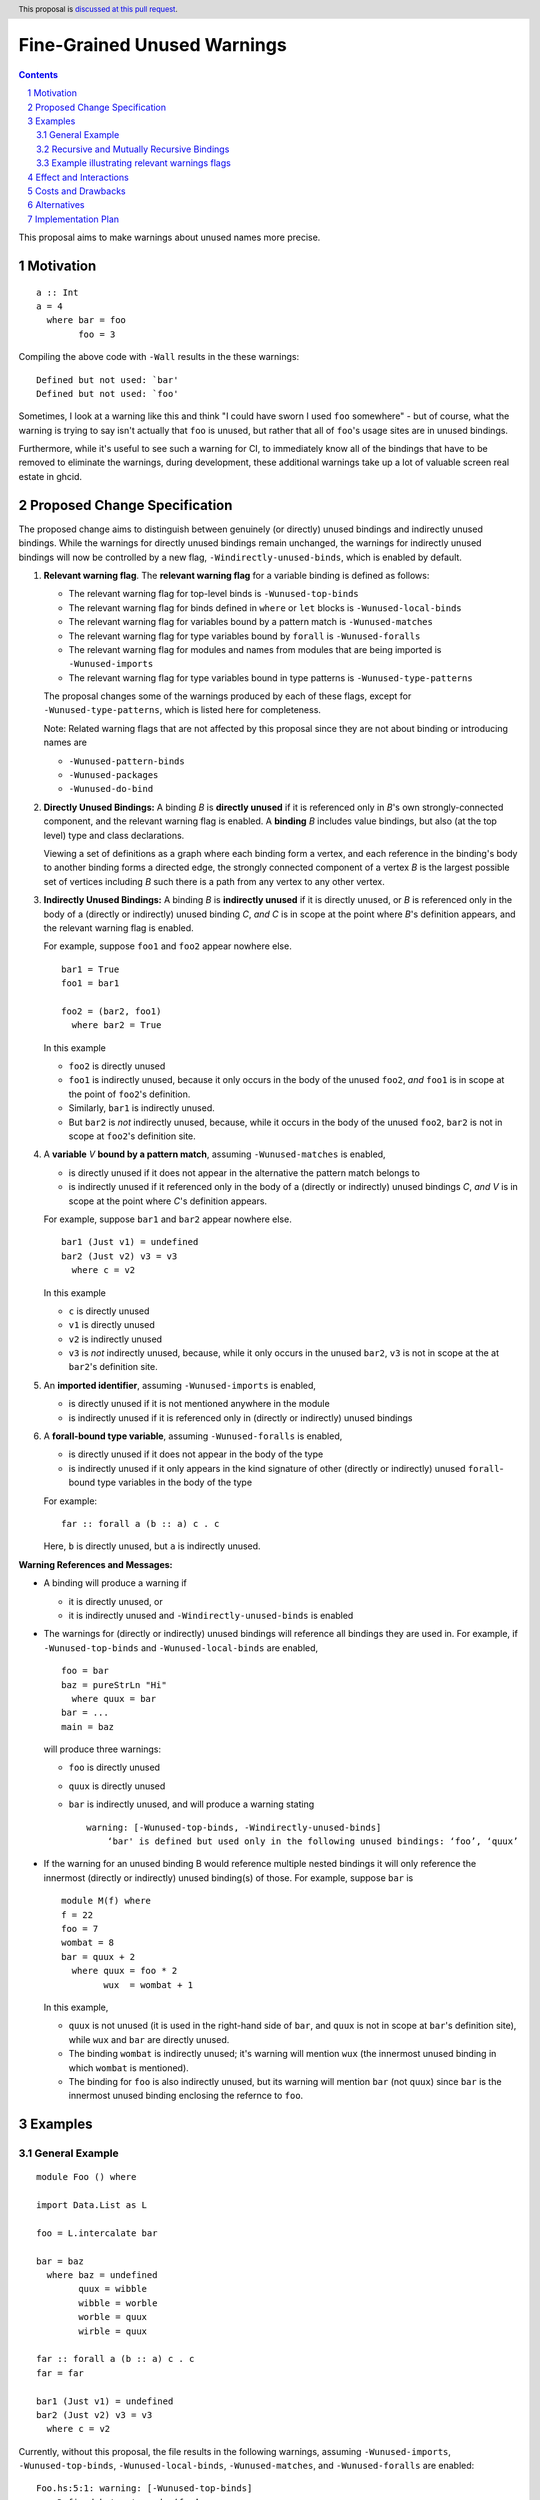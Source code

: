 Fine-Grained Unused Warnings
============================

.. author:: Jakob Brünker
.. date-accepted::
.. ticket-url::
.. implemented::
.. highlight:: haskell
.. sectnum::
.. header:: This proposal is `discussed at this pull request <https://github.com/ghc-proposals/ghc-proposals/pull/434>`_.
.. contents::

This proposal aims to make warnings about unused names more precise.

Motivation
----------

::

  a :: Int
  a = 4
    where bar = foo
          foo = 3

Compiling the above code with ``-Wall`` results in the
these warnings:

::

      Defined but not used: `bar'
      Defined but not used: `foo'

Sometimes, I look at a warning like this and think "I could have sworn I used
``foo`` somewhere" - but of course, what the warning is trying to say isn't
actually that ``foo`` is unused, but rather that all of ``foo``'s usage sites
are in unused bindings.

Furthermore, while it's useful to see such a warning for CI, to immediately
know all of the bindings that have to be removed to eliminate the warnings,
during development, these additional warnings take up a lot of valuable
screen real estate in ghcid.

Proposed Change Specification
-----------------------------

The proposed change aims to distinguish between genuinely (or directly) unused bindings and indirectly unused bindings. While the warnings for directly unused bindings remain unchanged, the warnings for indirectly unused bindings will now be controlled by a new flag, ``-Windirectly-unused-binds``, which is enabled by default.

1. **Relevant warning flag**. The **relevant warning flag** for a variable binding is defined as follows:

   - The relevant warning flag for top-level binds is ``-Wunused-top-binds``
   - The relevant warning flag for binds defined in ``where`` or ``let`` blocks is ``-Wunused-local-binds``
   - The relevant warning flag for variables bound by a pattern match is ``-Wunused-matches``
   - The relevant warning flag for type variables bound by ``forall`` is ``-Wunused-foralls``
   - The relevant warning flag for modules and names from modules that are being imported is ``-Wunused-imports``
   - The relevant warning flag for type variables bound in type patterns is ``-Wunused-type-patterns``

   The proposal changes some of the warnings produced by each of these flags, except for ``-Wunused-type-patterns``, which is listed here for completeness.
  
   Note: Related warning flags that are not affected by this proposal since they are not about binding or introducing names are

   - ``-Wunused-pattern-binds``
   - ``-Wunused-packages``
   - ``-Wunused-do-bind``

2. **Directly Unused Bindings:** A binding *B* is **directly unused** if it is referenced only in *B*'s own strongly-connected component, and the relevant warning flag is enabled. A **binding** *B* includes value bindings, but also (at the top level) type and class declarations.

   Viewing a set of definitions as a graph where each binding form a vertex, and each reference in the binding's body to another binding forms a directed edge, the strongly connected component of a vertex *B* is the largest possible set of vertices including *B* such there is a path from any vertex to any other vertex.

3. **Indirectly Unused Bindings:** A binding *B* is **indirectly unused** if it is directly unused, or *B* is referenced only in the body of a (directly or indirectly) unused binding *C*, *and* *C* is in scope at the point where *B*'s definition appears, and the relevant warning flag is enabled.

   For example, suppose ``foo1`` and ``foo2`` appear nowhere else.

   ::

     bar1 = True
     foo1 = bar1

     foo2 = (bar2, foo1)
       where bar2 = True

   In this example

   - ``foo2`` is directly unused
   - ``foo1`` is indirectly unused, because it only occurs in the body of the unused ``foo2``, *and* ``foo1`` is in scope at the point of ``foo2``'s definition.
   - Similarly, ``bar1`` is indirectly unused.
   - But ``bar2`` is *not* indirectly unused, because, while it occurs in the body of the unused ``foo2``, ``bar2`` is not in scope at ``foo2``'s definition site.

4. A **variable** *V* **bound by a pattern match**, assuming ``-Wunused-matches`` is enabled,

   - is directly unused if it does not appear in the alternative the pattern match belongs to
   - is indirectly unused if it referenced only in the body of a (directly or indirectly) unused bindings *C*, *and* *V* is in scope at the point where *C*'s definition appears.

   For example, suppose ``bar1`` and ``bar2`` appear nowhere else.

   ::

     bar1 (Just v1) = undefined
     bar2 (Just v2) v3 = v3
       where c = v2

   In this example

   - ``c`` is directly unused
   - ``v1`` is directly unused
   - ``v2`` is indirectly unused
   - ``v3`` is *not* indirectly unused, because, while it only occurs in the unused ``bar2``, ``v3`` is not in scope at the at ``bar2``'s definition site.

5. An **imported identifier**, assuming ``-Wunused-imports`` is enabled,

   - is directly unused if it is not mentioned anywhere in the module
   - is indirectly unused if it is referenced only in (directly or indirectly) unused bindings

6. A **forall-bound type variable**, assuming ``-Wunused-foralls`` is enabled,

   - is directly unused if it does not appear in the body of the type
   - is indirectly unused if it only appears in the kind signature of other (directly or indirectly) unused ``forall``-bound type variables in the body of the type

   For example:

   ::

     far :: forall a (b :: a) c . c

   Here, ``b`` is directly unused, but ``a`` is indirectly unused.

**Warning References and Messages:**

- A binding will produce a warning if

  - it is directly unused, or

  - it is indirectly unused and ``-Windirectly-unused-binds`` is enabled

- The warnings for (directly or indirectly) unused bindings will reference all bindings they are used in. For example, if ``-Wunused-top-binds`` and ``-Wunused-local-binds`` are enabled,

  ::

    foo = bar
    baz = pureStrLn "Hi"
      where quux = bar
    bar = ...
    main = baz

  will produce three warnings:

  - ``foo`` is directly unused

  - ``quux`` is directly unused

  - ``bar`` is indirectly unused, and will produce a warning stating

    ::

      warning: [-Wunused-top-binds, -Windirectly-unused-binds]
          ‘bar' is defined but used only in the following unused bindings: ‘foo’, ‘quux’

- If the warning for an unused binding B would reference multiple nested bindings it will only reference the innermost (directly or indirectly) unused binding(s) of those. For example, suppose ``bar`` is

  ::

    module M(f) where
    f = 22
    foo = 7
    wombat = 8
    bar = quux + 2
      where quux = foo * 2
            wux  = wombat + 1

  In this example,

  - ``quux`` is not unused (it is used in the right-hand side of ``bar``, and ``quux`` is not in scope at ``bar``'s definition site), while ``wux`` and ``bar`` are directly unused.
  - The binding ``wombat`` is indirectly unused; it's warning will mention ``wux`` (the innermost unused binding in which ``wombat`` is mentioned).
  - The binding for ``foo`` is also indirectly unused, but its warning will mention ``bar`` (not ``quux``) since ``bar`` is the innermost unused binding enclosing the refernce to ``foo``.

Examples
--------

General Example
###############

::

  module Foo () where

  import Data.List as L

  foo = L.intercalate bar

  bar = baz
    where baz = undefined
          quux = wibble
          wibble = worble
          worble = quux
          wirble = quux
        
  far :: forall a (b :: a) c . c
  far = far

  bar1 (Just v1) = undefined
  bar2 (Just v2) v3 = v3
    where c = v2

Currently, without this proposal, the file results in the following warnings, assuming ``-Wunused-imports``, ``-Wunused-top-binds``, ``-Wunused-local-binds``, ``-Wunused-matches``, and ``-Wunused-foralls`` are enabled:

::

  Foo.hs:5:1: warning: [-Wunused-top-binds]
      Defined but not used: ‘foo’

  Foo.hs:7:1: warning: [GHC-38417] [-Wmissing-signatures]
      Top-level binding with no type signature: bar :: a

  Foo.hs:7:1: warning: [-Wunused-top-binds]
      Defined but not used: ‘bar’

  Foo.hs:9:9: warning: [-Wunused-local-binds]
      Defined but not used: ‘quux’

  Foo.hs:10:9: warning: [-Wunused-local-binds]
      Defined but not used: ‘wibble’

  Foo.hs:11:9: warning: [-Wunused-local-binds]
      Defined but not used: ‘worble’

  Foo.hs:12:9: warning: [-Wunused-local-binds]
      Defined but not used: ‘wirble’

  Foo.hs:14:17: warning: [-Wunused-foralls]
      Unused quantified type variable ‘(b :: a)’
      In the type signature for ‘far’

  Foo.hs:15:1: warning: [-Wunused-top-binds]
      Defined but not used: ‘far’

  Foo.hs:19:1: warning: [-Wunused-top-binds]
      Defined but not used: `bar1'

  Foo.hs:19:12: warning: [-Wunused-matches]
      Defined but not used: `v1'

  Foo.hs:20:1: warning: [-Wunused-top-binds]
      Defined but not used: `bar2'

  Foo.hs:21:9: warning: [-Wunused-local-binds]
      Defined but not used: `c'

With this proposal, these warnings would be produced instead, assuming ``-Windirectly-unused-binds`` is enabled:

::

  Foo.hs:3:1: warning: [-Wunused-imports, -Windirectly-unused-binds]:
      The import of ‘Data.List’ is used only by the following unused binding: ‘foo’
        except perhaps to import instances from ‘Data.List’
      To import instances alone, use: import Data.List()

  Foo.hs:5:1: warning: [-Wunused-top-binds]
      Defined but not used: ‘foo’

  Foo.hs:7:1: warning: [-Wunused-top-binds, -Windirectly-unused-binds]
      ‘bar' is defined but used only in the following unused binding: ‘foo’

  Foo.hs:9:9: warning: [-Wunused-local-binds, -Windirectly-unused-binds]
      ‘quux' is defined but used only in the following unused bindings: ‘worble’, ‘wirble’

  Foo.hs:10:9: warning: [-Wunused-local-binds, -Windirectly-unused-binds]
      ‘wibble' is defined but used only in the following unused binding: ‘worble’

  Foo.hs:11:9: warning: [-Wunused-local-binds, -Windirectly-unused-binds]
      ‘worble' is defined but used only in the following unused binding: ‘wibble’

  Foo.hs:12:9: warning: [-Wunused-local-binds]
      Defined but not used: ‘wirble’

  Foo.hs:13:15: warning: [-Wunused-foralls, -Windirectly-unused-binds]
      Quantified type variable ‘a’ is used only in the following unused variable: ‘(b :: a)’
      In the type signature for ‘far’

  Foo.hs:13:17: warning: [-Wunused-foralls]
      Unused quantified type variable ‘(b :: a)’
      In the type signature for ‘far’

  Foo.hs:14:1: warning: [-Wunused-top-binds]
      Defined but not used: ‘far’

  Foo.hs:19:1: warning: [-Wunused-top-binds]
      Defined but not used: ‘bar1’

  Foo.hs:19:12: warning: [-Wunused-matches]
      Defined but not used: ‘v1’

  Foo.hs:19:12: warning: [-Wunused-matches, -Windirectly-unused-binds]
      ‘v1’ is defined but used only in the following unused bindings: ‘c’

  Foo.hs:20:1: warning: [-Wunused-top-binds]
      Defined but not used: ‘bar2’

  Foo.hs:21:9: warning: [-Wunused-local-binds]
      Defined but not used: ‘c’


Recursive and Mutually Recursive Bindings
#########################################

Take this as example:

::

  b1 = b2
  b2 = b3
  b3 = b1

Currently, these are the warnings GHC produces:

::

  UnusedRecursion.hs:7:1: warning: [-Wunused-top-binds]
      Defined but not used: ‘b1’

  UnusedRecursion.hs:9:1: warning: [-Wunused-top-binds]
      Defined but not used: ‘b2’

  UnusedRecursion.hs:11:1: warning: [-Wunused-top-binds]
      Defined but not used: ‘b3’

With this proposal:

- From point 1. we can infer that if a binding is used only (mututally) recursively, it is directly unused.
- For mutually recursive bindings, if none of the bindings in the group are used outside their mutual recursion, each binding in the group is directly unused. The warning for each binding will list the other bindings in the group it is directly involved with, so we have

::

  UnusedRecursion.hs:7:1: warning: [-Wunused-top-binds]
      ‘b1’ is defined but used only in the following unused bindings: ‘b2’, ‘b3’

  UnusedRecursion.hs:9:1: warning: [-Wunused-top-binds]
      ‘b2’ is defined but used only in the following unused bindings: ‘b1’, ‘b3’

  UnusedRecursion.hs:11:1: warning: [-Wunused-top-binds]
      ‘b3’ is defined but used only in the following unused bindings: ‘b1’, ‘b2’

Example illustrating relevant warnings flags
############################################

::

  {-# OPTIONS_GHC -Wunused-local-binds -Windirectly-unused-binds #-}
  foo = bar
    where
      bar = 4

Currently, this produces no warnings.

Looking at this, it might appear that ``bar`` is indirectly unused, and will thus produce a warning under this proposal. However, this is not the case: ``foo`` does not qualify as directly unused, since its relevant warning flag ``-Wunused-top-binds`` is not active, and so ``bar`` also does not qualify as indirectly unused. Thus, there will still not be any warnings produced by the code under this proposal.


Effect and Interactions
-----------------------
For the most part, the effects of this proposal are minor. The main differences for existing
code-bases are that the warning message GHC prints for the indirect warnings
is different, although due to the more consistent treatment of warning flags, existing code bases can also sometimes
get more or fewer warnings in cases of indirectly unused bindings where two warning flags interact with one another. There can also be additional warnings about indirectly unused imports and `forall` binds.

Since the warnings don't have any special formats, existing tools should be able to handle them without issues.

Users that don't wish to see warnings about indirectly unused bindings can turn those warnings off.

Costs and Drawbacks
-------------------
The warning mechanism is somewhat more complicated and as a consequence might
have a somewhat higher maintenance cost, which might especially concern listing out all the other bindings that an indirectly unused binding is referenced by.

Alternatives
------------
* We could combine warnings of unused bindings and the indirect non-uses they induce. This could be similar to how error locations are combined in a single error message for duplicate declarations.

  * A possible advantage is that we could simplify the mechanism by removing the configurability of turning the warnings off.
    This would still give us the benefit of reducing the potential for confusion from these warnings, however users that wish to turn these warnings off could not do so.

  * A disadvantage is that most third-party tools dealing with error messages will likely have a harder time parsing the warning messages.

* A different name could be chosen for the new flag, ``-Windirectly-unused-binds``. For example:
  * ``-freport-indirect-uses``

* Instead of ``-Windirectly-unused-binds``, we could separate each warning flag (like ``-Wunused-imports``)
  into two (like ``-Windirectly-unused-imports`` and ``-Wdirectly-unused-imports``) and a warnings group like ``-Wno-indirect-uses`` to turn off all warnings about indirectly unused bindings at once.

  * This would offer more configurability if users want to see some warnings about indirectly unused bindings but not others.

  * It would require a higher number of warning flags.

Implementation Plan
-------------------

`@Jadefalke256 <https://github.com/Jadefalke256>`_ has `expressed interest <https://gitlab.haskell.org/ghc/ghc/-/issues/20190#note_505317>`_ in implementing this proposal.
